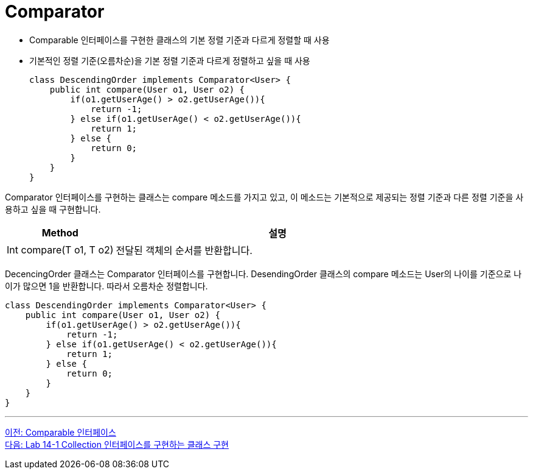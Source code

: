 = Comparator

* Comparable 인터페이스를 구현한 클래스의 기본 정렬 기준과 다르게 정렬할 때 사용
* 기본적인 정렬 기준(오름차순)을 기본 정렬 기준과 다르게 정렬하고 싶을 때 사용
+
[source, java]
----
class DescendingOrder implements Comparator<User> {
    public int compare(User o1, User o2) {
        if(o1.getUserAge() > o2.getUserAge()){
            return -1;
        } else if(o1.getUserAge() < o2.getUserAge()){
            return 1;
        } else {
            return 0;
        }
    }
}
----

Comparator 인터페이스를 구현하는 클래스는 compare 메소드를 가지고 있고, 이 메소드는 기본적으로 제공되는 정렬 기준과 다른 정렬 기준을 사용하고 싶을 때 구현합니다.

[%header, cols="1, 3"]
|===
|Method|설명
|Int compare(T o1, T o2)|전달된 객체의 순서를 반환합니다.
|===

DecencingOrder 클래스는 Comparator 인터페이스를 구현합니다. DesendingOrder 클래스의 compare 메소드는 User의 나이를 기준으로 나이가 많으면 1을 반환합니다. 따라서 오름차순 정렬합니다.

[source, java]
----
class DescendingOrder implements Comparator<User> {
    public int compare(User o1, User o2) {
        if(o1.getUserAge() > o2.getUserAge()){
            return -1;
        } else if(o1.getUserAge() < o2.getUserAge()){
            return 1;
        } else {
            return 0;
        }
    }
}
----

---

link:./10_comparable.adoc[이전: Comparable 인터페이스] +
link:./12_lab14-1.adoc[다음: Lab 14-1 Collection 인터페이스를 구현하는 클래스 구현]


